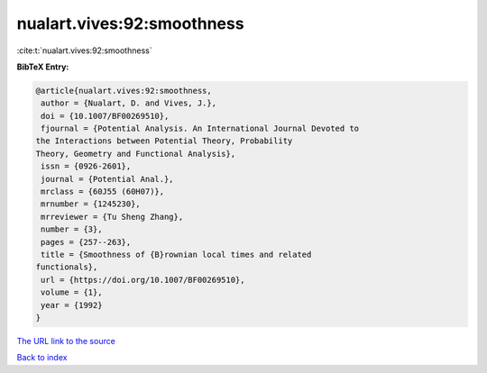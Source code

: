 nualart.vives:92:smoothness
===========================

:cite:t:`nualart.vives:92:smoothness`

**BibTeX Entry:**

.. code-block:: bibtex

   @article{nualart.vives:92:smoothness,
    author = {Nualart, D. and Vives, J.},
    doi = {10.1007/BF00269510},
    fjournal = {Potential Analysis. An International Journal Devoted to
   the Interactions between Potential Theory, Probability
   Theory, Geometry and Functional Analysis},
    issn = {0926-2601},
    journal = {Potential Anal.},
    mrclass = {60J55 (60H07)},
    mrnumber = {1245230},
    mrreviewer = {Tu Sheng Zhang},
    number = {3},
    pages = {257--263},
    title = {Smoothness of {B}rownian local times and related
   functionals},
    url = {https://doi.org/10.1007/BF00269510},
    volume = {1},
    year = {1992}
   }

`The URL link to the source <ttps://doi.org/10.1007/BF00269510}>`__


`Back to index <../By-Cite-Keys.html>`__

